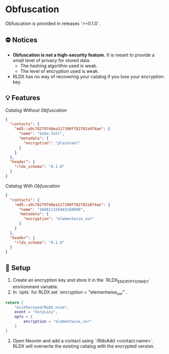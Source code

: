 * Obfuscation

Obfuscation is provided in releases `>=0.1.0`.

** ⛔️ Notices
- *Obfuscation is not a high-security feature.* It is meant to provide a small level of privacy for stored data.
	- The hashing algorithm used is weak.
	- The level of encryption used is weak.
- RLDX has no way of recovering your catalog if you lose your encryption key.

** 💡 Features
/Catalog Without Obfuscation/
#+BEGIN_SRC json
{
  "contacts": {
    "md5::a9c78279740ea117100ff82782a974ae": {
      "name": "boba.fett",
      "metadata": {
        "encryption": "plaintext"
      }
    }
  },
  "header": {
    "rldx_schema": "0.1.0"
  }
}
#+END_SRC

/Catalog With Obfuscation/
#+BEGIN_SRC json
{
  "contacts": {
    "md5::a9c78279740ea117100ff82782a974ae": {
      "name": "160A11155A03160000",
      "metadata": {
        "encryption": "elementwise_xor"
      }
    }
  },
  "header": {
    "rldx_schema": "0.1.0"
  }
}
#+END_SRC

** 🔧 Setup
1. Create an encryption key and store it in the `RLDX_ENCRYPTION_KEY` environment variable.
2. In `opts` for RLDX set `encryption = "elementwise_xor"`.
#+BEGIN_SRC lua
return {
	"michhernand/RLDX.nvim",
	event = "VeryLazy",
	opts = {
		encryption = "elementwise_xor"
	} 
}
#+END_SRC
3. Open Neovim and add a contact using `:RldxAdd <contact.name>`. RLDX will overwrite the existing catalog with the encrypted version.
